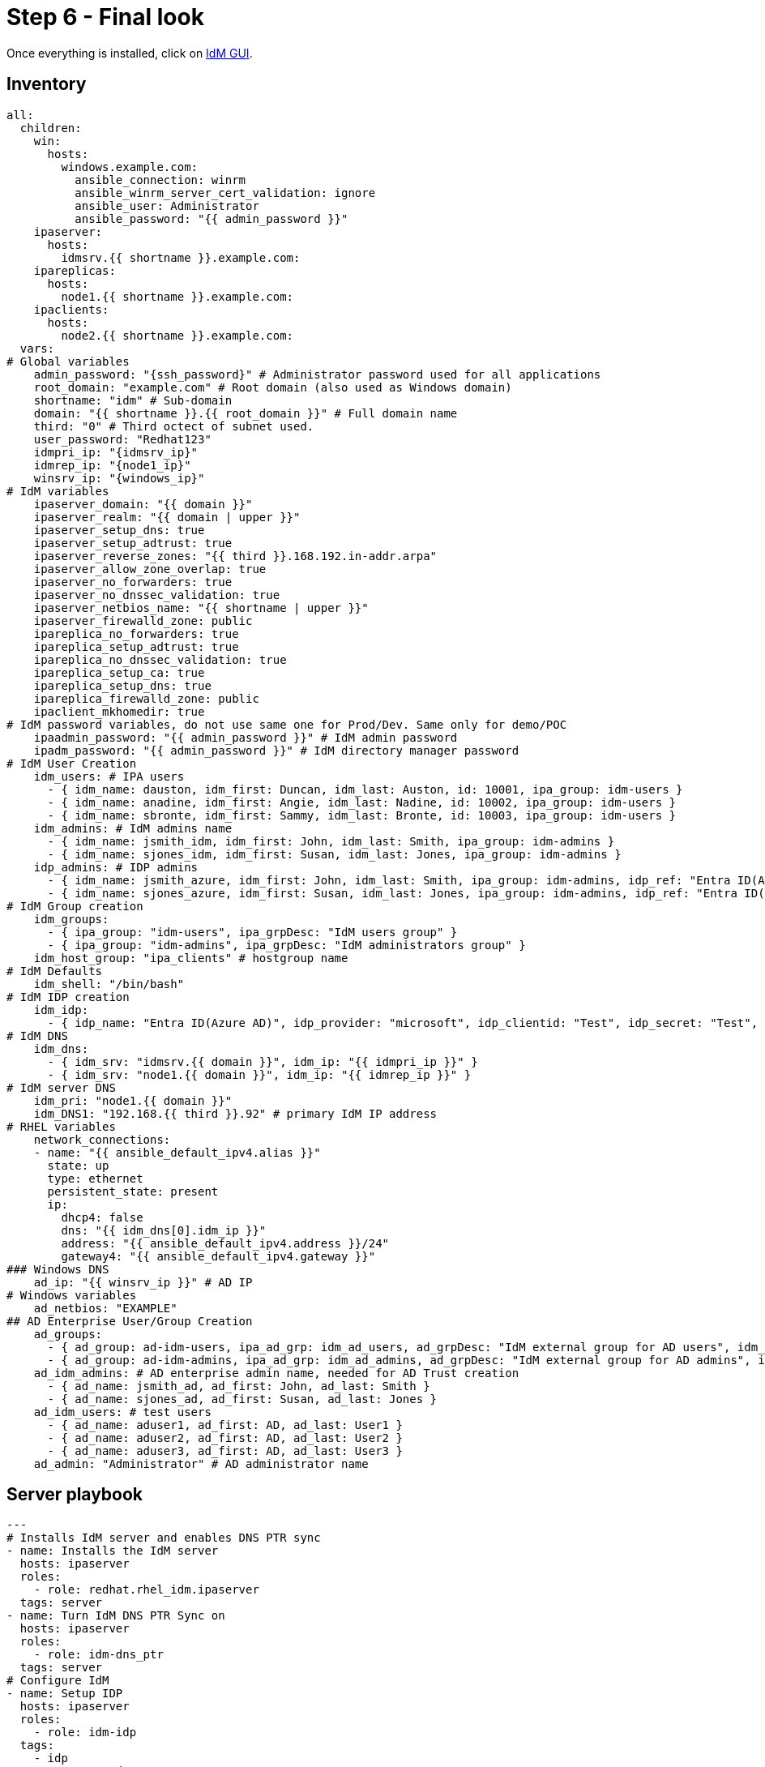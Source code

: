 = Step 6 - Final look

Once everything is installed, click on https://node1.idm.example.com[IdM GUI].


[#inventory]
== Inventory
[source,init,role=execute,subs=attributes+]
----
all:
  children:
    win:
      hosts:
        windows.example.com:
          ansible_connection: winrm
          ansible_winrm_server_cert_validation: ignore
          ansible_user: Administrator
          ansible_password: "{{ admin_password }}"
    ipaserver:      
      hosts: 
        idmsrv.{{ shortname }}.example.com:
    ipareplicas:
      hosts: 
        node1.{{ shortname }}.example.com:    
    ipaclients:
      hosts: 
        node2.{{ shortname }}.example.com:
  vars:
# Global variables
    admin_password: "{ssh_password}" # Administrator password used for all applications
    root_domain: "example.com" # Root domain (also used as Windows domain)
    shortname: "idm" # Sub-domain
    domain: "{{ shortname }}.{{ root_domain }}" # Full domain name
    third: "0" # Third octect of subnet used.
    user_password: "Redhat123"
    idmpri_ip: "{idmsrv_ip}"
    idmrep_ip: "{node1_ip}"
    winsrv_ip: "{windows_ip}"
# IdM variables
    ipaserver_domain: "{{ domain }}"
    ipaserver_realm: "{{ domain | upper }}"
    ipaserver_setup_dns: true
    ipaserver_setup_adtrust: true
    ipaserver_reverse_zones: "{{ third }}.168.192.in-addr.arpa"
    ipaserver_allow_zone_overlap: true
    ipaserver_no_forwarders: true
    ipaserver_no_dnssec_validation: true
    ipaserver_netbios_name: "{{ shortname | upper }}"
    ipaserver_firewalld_zone: public
    ipareplica_no_forwarders: true
    ipareplica_setup_adtrust: true
    ipareplica_no_dnssec_validation: true
    ipareplica_setup_ca: true
    ipareplica_setup_dns: true
    ipareplica_firewalld_zone: public
    ipaclient_mkhomedir: true
# IdM password variables, do not use same one for Prod/Dev. Same only for demo/POC
    ipaadmin_password: "{{ admin_password }}" # IdM admin password
    ipadm_password: "{{ admin_password }}" # IdM directory manager password
# IdM User Creation
    idm_users: # IPA users
      - { idm_name: dauston, idm_first: Duncan, idm_last: Auston, id: 10001, ipa_group: idm-users }
      - { idm_name: anadine, idm_first: Angie, idm_last: Nadine, id: 10002, ipa_group: idm-users }
      - { idm_name: sbronte, idm_first: Sammy, idm_last: Bronte, id: 10003, ipa_group: idm-users }
    idm_admins: # IdM admins name
      - { idm_name: jsmith_idm, idm_first: John, idm_last: Smith, ipa_group: idm-admins }
      - { idm_name: sjones_idm, idm_first: Susan, idm_last: Jones, ipa_group: idm-admins }
    idp_admins: # IDP admins
      - { idm_name: jsmith_azure, idm_first: John, idm_last: Smith, ipa_group: idm-admins, idp_ref: "Entra ID(Azure AD)", idp_name: "jsmith@example.com", authtype: idp }
      - { idm_name: sjones_azure, idm_first: Susan, idm_last: Jones, ipa_group: idm-admins, idp_ref: "Entra ID(Azure AD)", idp_name: "sjones@example.com", authtype: idp }
# IdM Group creation
    idm_groups:
      - { ipa_group: "idm-users", ipa_grpDesc: "IdM users group" }
      - { ipa_group: "idm-admins", ipa_grpDesc: "IdM administrators group" }
    idm_host_group: "ipa_clients" # hostgroup name
# IdM Defaults
    idm_shell: "/bin/bash"
# IdM IDP creation
    idm_idp:
      - { idp_name: "Entra ID(Azure AD)", idp_provider: "microsoft", idp_clientid: "Test", idp_secret: "Test", idp_org: "Test" }
# IdM DNS
    idm_dns:
      - { idm_srv: "idmsrv.{{ domain }}", idm_ip: "{{ idmpri_ip }}" }
      - { idm_srv: "node1.{{ domain }}", idm_ip: "{{ idmrep_ip }}" }
# IdM server DNS
    idm_pri: "node1.{{ domain }}"
    idm_DNS1: "192.168.{{ third }}.92" # primary IdM IP address
# RHEL variables
    network_connections:
    - name: "{{ ansible_default_ipv4.alias }}"
      state: up
      type: ethernet
      persistent_state: present
      ip:
        dhcp4: false
        dns: "{{ idm_dns[0].idm_ip }}"
        address: "{{ ansible_default_ipv4.address }}/24"
        gateway4: "{{ ansible_default_ipv4.gateway }}"
### Windows DNS
    ad_ip: "{{ winsrv_ip }}" # AD IP
# Windows variables
    ad_netbios: "EXAMPLE"
## AD Enterprise User/Group Creation
    ad_groups:
      - { ad_group: ad-idm-users, ipa_ad_grp: idm_ad_users, ad_grpDesc: "IdM external group for AD users", idm_ad_grpDesc: "IdM internal group for AD users" }
      - { ad_group: ad-idm-admins, ipa_ad_grp: idm_ad_admins, ad_grpDesc: "IdM external group for AD admins", idm_ad_grpDesc: "IdM internal group for AD admins" }
    ad_idm_admins: # AD enterprise admin name, needed for AD Trust creation
      - { ad_name: jsmith_ad, ad_first: John, ad_last: Smith }
      - { ad_name: sjones_ad, ad_first: Susan, ad_last: Jones }
    ad_idm_users: # test users
      - { ad_name: aduser1, ad_first: AD, ad_last: User1 }
      - { ad_name: aduser2, ad_first: AD, ad_last: User2 }
      - { ad_name: aduser3, ad_first: AD, ad_last: User3 }
    ad_admin: "Administrator" # AD administrator name
----

[#playbook]
== Server playbook
[source,init,role=execute,subs=attributes+]
----
---
# Installs IdM server and enables DNS PTR sync
- name: Installs the IdM server
  hosts: ipaserver
  roles:
    - role: redhat.rhel_idm.ipaserver
  tags: server
- name: Turn IdM DNS PTR Sync on
  hosts: ipaserver
  roles:
    - role: idm-dns_ptr
  tags: server
# Configure IdM
- name: Setup IDP
  hosts: ipaserver
  roles:
    - role: idm-idp
  tags:
    - idp
- name: Create IdM users
  hosts: ipaserver
  roles:
    - role: idm-users
  tags: idmUsers
- name: Create external group for AD Users/Groups
  hosts: ipaserver
  roles:
    - role: idm-groups
  tags: idmGrps
- name: Set default shell
  hosts: ipaserver
  roles:
    - role: idm-defaults
  tags: defaults
- name: Create client host group
  hosts: ipaserver
  become: false
  roles:
    - role: idm-hostgroup
  tags: hostGrp
- name: Create HBAC Rules
  hosts: ipaserver
  become: false
  roles:
    - role: idm-hbac
  tags: hbac
- name: Create IdM SUDO rules
  hosts: ipaserver
  become: false
  roles:
    - role: idm-sudo
  tags: sudo
# Configure client DNS to point to IdM server and install client
- name: Update nameserver entry on ipareplcas and ipaclients
  hosts: ipaclients
  roles:
    - role: redhat.rhel_system_roles.network # Changes IdM clients DNS to point to IdM server for resolution
  tags: network
- name: Installs the IdM clients
  hosts: ipaclients
  roles:
    - role: redhat.rhel_idm.ipaclient
  tags: clients
# Promotes Windows server to DC, creates users and group, and delegates IdM DNS zone
- name: Promote Windows server to DC and creates users and groups to log into RHEL
  hosts: win
  gather_facts: true
  become_method: runas
  become_user: Administrator
  become: false
  roles:
    - role: winPromote # Converts Windows server into domain controller and adds users and groups
      state: present
  tags: win1
- name: Delegate DNS
  hosts: win
  become_method: runas
  become_user: Administrator
  become: false
  roles:
    - role: win_delegate # Delegates sub-domain to IdM
      state: present
  tags: win2
# Create AD Trust
- name: Sets up the AD trust.
  hosts: ipaserver
  roles:
    - role: idm-dns_ad_setup
  tags: adtrust
# Add AD groups to groups to IdM
- name: Add AD groups to IdM
  hosts: ipaserver
  roles:
    - role: idm-ad-groups
  tags: idmadGrps
# Configure IdM replica DNS to point to IdM server and install replica
- name: Update nameserver entry on ipareplcas and ipaclients
  hosts: ipareplicas
  roles:
    - role: redhat.rhel_system_roles.network # Changes IdM clients DNS to point to IdM server for resolution
  tags: network
- name: Installs the IdM replicas
  hosts: ipareplicas
  roles:
    - role: redhat.rhel_idm.ipareplica
  tags: replicas
# Add IdM replica to delegated DNS in AD
- name: Delegate IdM Zone to IdM Primary
  hosts: win
  become_method: runas
  become_user: Administrator
  become_user_password: "{{ admin_password }}"
  become: false
  tasks:
  - ansible.windows.win_powershell:
    script: Add-DnsServerZoneDelegation -Name "{{ root_domain }}" -ChildZoneName "{{ shortname }}" -NameServer "{{ idm_dns[1].idm_srv }}" -IPAddress "{{ idm_dns[1].idm_ip }}"
  tags: win3
----
